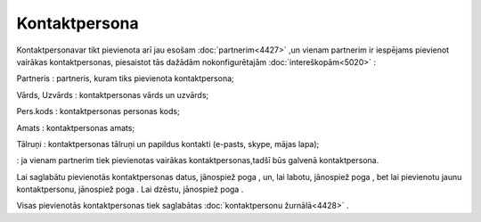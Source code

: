 .. 4438 Kontaktpersona****************** 
Kontaktpersonavar tikt pievienota arī jau esošam
:doc:`partnerim<4427>` ,un vienam partnerim ir iespējams pievienot
vairākas kontaktpersonas, piesaistot tās dažādām nokonfigurētajām
:doc:`intereškopām<5020>` :







Partneris : partneris, kuram tiks pievienota kontaktpersona;

Vārds, Uzvārds : kontaktpersonas vārds un uzvārds;

Pers.kods : kontaktpersonas personas kods;

Amats : kontaktpersonas amats;

Tālruņi : kontaktpersonas tālruņi un papildus kontakti (e-pasts,
skype, mājas lapa);

: ja vienam partnerim tiek pievienotas vairākas kontaktpersonas,tadšī
būs galvenā kontaktpersona.

Lai saglabātu pievienotās kontaktpersonas datus, jānospiež poga , un,
lai labotu, jānospiež poga , bet lai pievienotu jaunu kontaktpersonu,
jānospiež poga . Lai dzēstu, jānospiež poga .

Visas pievienotās kontaktpersonas tiek saglabātas :doc:`kontaktpersonu
žurnālā<4428>` .

 